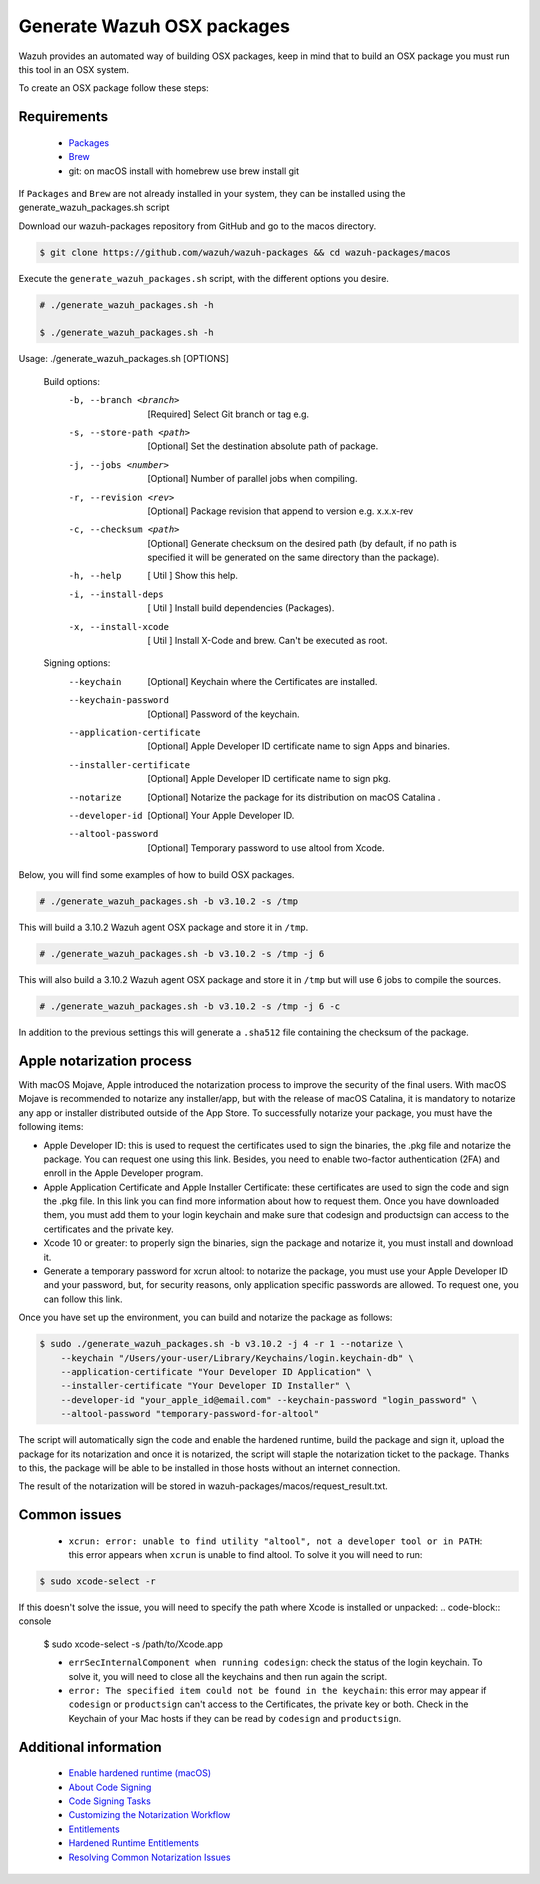 .. Copyright (C) 2019 Wazuh, Inc.

.. _create-osx:

Generate Wazuh OSX packages
===========================

Wazuh provides an automated way of building OSX packages, keep in mind that to build an OSX package you must run this tool in an OSX system.

To create an OSX package follow these steps:

Requirements
^^^^^^^^^^^^

 * `Packages <http://s.sudre.free.fr/Software/Packages/about.html>`_
 * `Brew <https://brew.sh/>`_
 * git: on macOS install with homebrew use brew install git

If ``Packages`` and ``Brew`` are not already installed in your system, they can be installed using the generate_wazuh_packages.sh script

Download our wazuh-packages repository from GitHub and go to the macos directory.

.. code-block:: console

 $ git clone https://github.com/wazuh/wazuh-packages && cd wazuh-packages/macos

Execute the ``generate_wazuh_packages.sh`` script, with the different options you desire.

.. code-block:: console

 # ./generate_wazuh_packages.sh -h

 $ ./generate_wazuh_packages.sh -h

Usage: ./generate_wazuh_packages.sh [OPTIONS]

 Build options:
     -b, --branch <branch>         [Required] Select Git branch or tag e.g.
     -s, --store-path <path>       [Optional] Set the destination absolute path of package.
     -j, --jobs <number>           [Optional] Number of parallel jobs when compiling.
     -r, --revision <rev>          [Optional] Package revision that append to version e.g. x.x.x-rev
     -c, --checksum <path>         [Optional] Generate checksum on the desired path (by default, if no path is specified it will be generated on the same directory than the package).
     -h, --help                    [  Util  ] Show this help.
     -i, --install-deps            [  Util  ] Install build dependencies (Packages).
     -x, --install-xcode           [  Util  ] Install X-Code and brew. Can't be executed as root.

 Signing options:
     --keychain                    [Optional] Keychain where the Certificates are installed.
     --keychain-password           [Optional] Password of the keychain.
     --application-certificate     [Optional] Apple Developer ID certificate name to sign Apps and binaries.
     --installer-certificate       [Optional] Apple Developer ID certificate name to sign pkg.
     --notarize                    [Optional] Notarize the package for its distribution on macOS Catalina .
     --developer-id                [Optional] Your Apple Developer ID.
     --altool-password             [Optional] Temporary password to use altool from Xcode.


Below, you will find some examples of how to build OSX packages.

.. code-block:: console

 # ./generate_wazuh_packages.sh -b v3.10.2 -s /tmp

This will build a 3.10.2 Wazuh agent OSX  package and store it in ``/tmp``.

.. code-block:: console

 # ./generate_wazuh_packages.sh -b v3.10.2 -s /tmp -j 6

This will also build a 3.10.2 Wazuh agent OSX package and store it in ``/tmp`` but will use 6 jobs to compile the sources.

.. code-block:: console

 # ./generate_wazuh_packages.sh -b v3.10.2 -s /tmp -j 6 -c

In addition to the previous settings this will generate a ``.sha512`` file containing the checksum of the package.

Apple notarization process
^^^^^^^^^^^^^^^^^^^^^^^^^^^

With macOS Mojave, Apple introduced the notarization process to improve the security of the final users. With macOS Mojave is recommended to notarize any installer/app, but with the release of macOS Catalina, it is mandatory to notarize any app or installer distributed outside of the App Store. To successfully notarize your package, you must have the following items:

* Apple Developer ID: this is used to request the certificates used to sign the binaries, the .pkg file and notarize the package. You can request one using this link. Besides, you need to enable two-factor authentication (2FA) and enroll in the Apple Developer program.
* Apple Application Certificate and Apple Installer Certificate: these certificates are used to sign the code and sign the .pkg file. In this link you can find more information about how to request them. Once you have downloaded them, you must add them to your login keychain and make sure that codesign and productsign can access to the certificates and the private key.
* Xcode 10 or greater: to properly sign the binaries, sign the package and notarize it, you must install and download it.
* Generate a temporary password for xcrun altool: to notarize the package, you must use your Apple Developer ID and your password, but, for security reasons, only application specific passwords are allowed. To request one, you can follow this link.

Once you have set up the environment, you can build and notarize the package as follows:

.. code-block:: console

 $ sudo ./generate_wazuh_packages.sh -b v3.10.2 -j 4 -r 1 --notarize \
     --keychain "/Users/your-user/Library/Keychains/login.keychain-db" \
     --application-certificate "Your Developer ID Application" \
     --installer-certificate "Your Developer ID Installer" \
     --developer-id "your_apple_id@email.com" --keychain-password "login_password" \
     --altool-password "temporary-password-for-altool"

The script will automatically sign the code and enable the hardened runtime, build the package and sign it, upload the package for its notarization and once it is notarized, the script will staple the notarization ticket to the package. Thanks to this, the package will be able to be installed in those hosts without an internet connection.

The result of the notarization will be stored in wazuh-packages/macos/request_result.txt.

Common issues
^^^^^^^^^^^^^^

 * ``xcrun: error: unable to find utility "altool", not a developer tool or in PATH``: this error appears when ``xcrun`` is unable to find altool. To solve it you will need to run:

.. code-block:: console

 $ sudo xcode-select -r

If this doesn't solve the issue, you will need to specify the path where Xcode is installed or unpacked:
.. code-block:: console

 $ sudo xcode-select -s /path/to/Xcode.app

 * ``errSecInternalComponent when running codesign``: check the status of the login keychain. To solve it, you will need to close all the keychains and then run again the script.

 * ``error: The specified item could not be found in the keychain``: this error may appear if ``codesign`` or ``productsign`` can't access to the Certificates, the private key or both. Check in the Keychain of your Mac hosts if they can be read by ``codesign`` and ``productsign``.

Additional information
^^^^^^^^^^^^^^^^^^^^^^^

 * `Enable hardened runtime (macOS) <https://help.apple.com/xcode/mac/current/#/devf87a2ac8f>`_
 * `About Code Signing <https://developer.apple.com/library/archive/documentation/Security/Conceptual/CodeSigningGuide/Introduction/Introduction.html>`_
 * `Code Signing Tasks <https://developer.apple.com/library/archive/documentation/Security/Conceptual/CodeSigningGuide/Procedures/Procedures.html#//apple_ref/doc/uid/TP40005929-CH4-SW26>`_
 * `Customizing the Notarization Workflow <https://developer.apple.com/documentation/security/notarizing_your_app_before_distribution/customizing_the_notarization_workflow?language=objc>`_
 * `Entitlements <https://developer.apple.com/documentation/bundleresources/entitlements>`_
 * `Hardened Runtime Entitlements <https://developer.apple.com/documentation/security/hardened_runtime_entitlements?language=objc>`_
 * `Resolving Common Notarization Issues <https://developer.apple.com/documentation/security/notarizing_your_app_before_distribution/resolving_common_notarization_issues>`_
